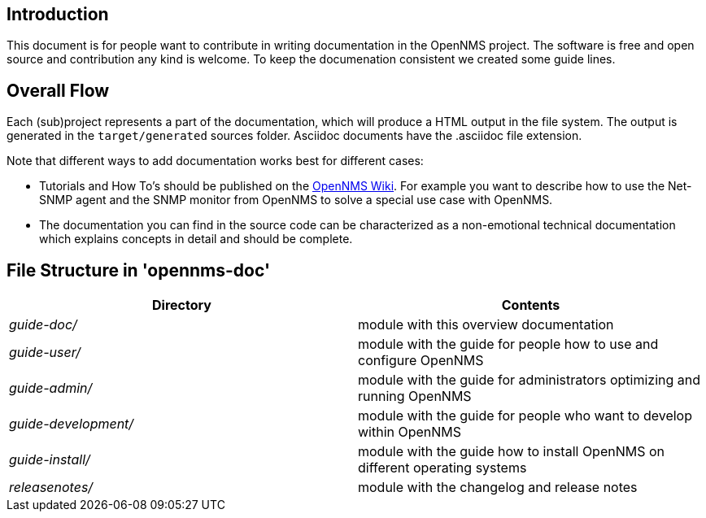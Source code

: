 
[[doc-guideline-introduction]]
== Introduction
This document is for people want to contribute in writing documentation in the OpenNMS project.
The software is free and open source and contribution any kind is welcome.
To keep the documenation consistent we created some guide lines.

[[community-docs-overall-flow]]
== Overall Flow ==

Each (sub)project represents a part of the documentation, which will produce a HTML output in the file system.
The output is generated in the `target/generated` sources folder.
Asciidoc documents have the +.asciidoc+ file extension.

Note that different ways to add documentation works best for different cases:

* Tutorials and How To's should be published on the http://wiki.opennms.org[OpenNMS Wiki].
For example you want to describe how to use the Net-SNMP agent and the SNMP monitor from OpenNMS to solve a special use case with OpenNMS.

* The documentation you can find in the source code can be characterized as a non-emotional technical documentation which explains concepts in detail and should be complete.

== File Structure in 'opennms-doc' ==

[options="header", cols="e,d"]
|========================
| Directory          | Contents
| guide-doc/         | module with this overview documentation
| guide-user/        | module with the guide for people how to use and configure OpenNMS
| guide-admin/       | module with the guide for administrators optimizing and running OpenNMS
| guide-development/ | module with the guide for people who want to develop within OpenNMS
| guide-install/     | module with the guide how to install OpenNMS on different operating systems
| releasenotes/      | module with the changelog and release notes
|========================
